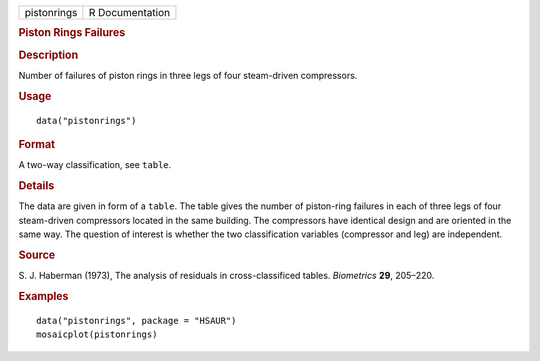 .. container::

   .. container::

      =========== ===============
      pistonrings R Documentation
      =========== ===============

      .. rubric:: Piston Rings Failures
         :name: piston-rings-failures

      .. rubric:: Description
         :name: description

      Number of failures of piston rings in three legs of four
      steam-driven compressors.

      .. rubric:: Usage
         :name: usage

      ::

         data("pistonrings")

      .. rubric:: Format
         :name: format

      A two-way classification, see ``table``.

      .. rubric:: Details
         :name: details

      The data are given in form of a ``table``. The table gives the
      number of piston-ring failures in each of three legs of four
      steam-driven compressors located in the same building. The
      compressors have identical design and are oriented in the same
      way. The question of interest is whether the two classification
      variables (compressor and leg) are independent.

      .. rubric:: Source
         :name: source

      S. J. Haberman (1973), The analysis of residuals in
      cross-classificed tables. *Biometrics* **29**, 205–220.

      .. rubric:: Examples
         :name: examples

      ::

           
           data("pistonrings", package = "HSAUR")
           mosaicplot(pistonrings)
